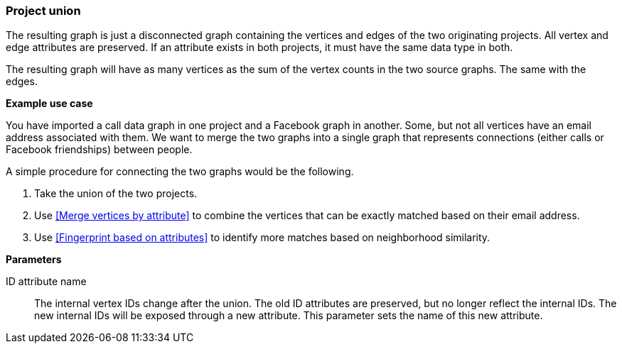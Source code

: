 ### Project union

The resulting graph is just a disconnected graph containing the vertices and edges of
the two originating projects. All vertex and edge attributes are preserved. If an attribute
exists in both projects, it must have the same data type in both.

The resulting graph will have as many vertices as the sum of the vertex counts in the two
source graphs. The same with the edges.

====
*Example use case*

You have imported a call data graph in one project and a Facebook graph in another.
Some, but not all vertices have an email address associated with them.
We want to merge the two graphs into a single graph that represents connections
(either calls or Facebook friendships) between people.

A simple procedure for connecting the two graphs would be the following.

. Take the union of the two projects.
. Use <<Merge vertices by attribute>> to combine the vertices that can be exactly matched
based on their email address.
. Use <<Fingerprint based on attributes>> to identify more matches based on neighborhood
similarity.

*Parameters*

[p-id_attr]#ID attribute name#::
The internal vertex IDs change after the union. The old ID attributes are preserved, but no
longer reflect the internal IDs. The new internal IDs will be exposed through a new attribute.
This parameter sets the name of this new attribute.
====
